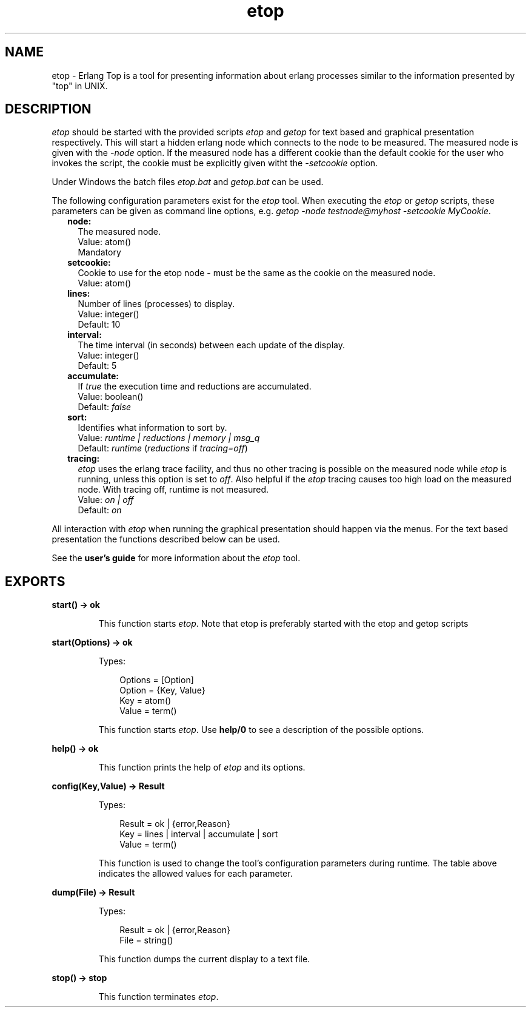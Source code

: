 .TH etop 3 "observer 1.3.1.2" "Ericsson AB" "Erlang Module Definition"
.SH NAME
etop \- Erlang Top is a tool for presenting information about erlang processes similar to the information presented by "top" in UNIX.
.SH DESCRIPTION
.LP
\fIetop\fR\& should be started with the provided scripts \fIetop\fR\& and \fIgetop\fR\& for text based and graphical presentation respectively\&. This will start a hidden erlang node which connects to the node to be measured\&. The measured node is given with the \fI-node\fR\& option\&. If the measured node has a different cookie than the default cookie for the user who invokes the script, the cookie must be explicitly given witht the \fI-setcookie\fR\& option\&.
.LP
Under Windows the batch files \fIetop\&.bat\fR\& and \fIgetop\&.bat\fR\& can be used\&.
.LP
The following configuration parameters exist for the \fIetop\fR\& tool\&. When executing the \fIetop\fR\& or \fIgetop\fR\& scripts, these parameters can be given as command line options, e\&.g\&. \fIgetop -node testnode@myhost -setcookie MyCookie\fR\&\&.
.RS 2
.TP 2
.B
node:
The measured node\&. 
.br
 Value: atom() 
.br
 Mandatory
.TP 2
.B
setcookie:
Cookie to use for the etop node - must be the same as the cookie on the measured node\&. 
.br
 Value: atom()
.TP 2
.B
lines:
Number of lines (processes) to display\&. 
.br
 Value: integer() 
.br
 Default: 10
.TP 2
.B
interval:
The time interval (in seconds) between each update of the display\&. 
.br
 Value: integer() 
.br
 Default: 5
.TP 2
.B
accumulate:
If \fItrue\fR\& the execution time and reductions are accumulated\&. 
.br
 Value: boolean() 
.br
 Default: \fIfalse\fR\&
.TP 2
.B
sort:
Identifies what information to sort by\&. 
.br
 Value: \fIruntime | reductions | memory | msg_q\fR\&
.br
 Default: \fIruntime\fR\& (\fIreductions\fR\& if \fItracing=off\fR\&)
.TP 2
.B
tracing:
\fIetop\fR\& uses the erlang trace facility, and thus no other tracing is possible on the measured node while \fIetop\fR\& is running, unless this option is set to \fIoff\fR\&\&. Also helpful if the \fIetop\fR\& tracing causes too high load on the measured node\&. With tracing off, runtime is not measured\&. 
.br
 Value: \fIon | off\fR\&
.br
 Default: \fIon\fR\&
.RE
.LP
All interaction with \fIetop\fR\& when running the graphical presentation should happen via the menus\&. For the text based presentation the functions described below can be used\&.
.LP
See the \fBuser\&'s guide\fR\& for more information about the \fIetop\fR\& tool\&.
.SH EXPORTS
.LP
.B
start() -> ok
.br
.RS
.LP
This function starts \fIetop\fR\&\&. Note that etop is preferably started with the etop and getop scripts
.RE
.LP
.B
start(Options) -> ok
.br
.RS
.LP
Types:

.RS 3
Options = [Option]
.br
Option = {Key, Value}
.br
Key = atom()
.br
Value = term()
.br
.RE
.RE
.RS
.LP
This function starts \fIetop\fR\&\&. Use \fBhelp/0\fR\& to see a description of the possible options\&.
.RE
.LP
.B
help() -> ok
.br
.RS
.LP
This function prints the help of \fIetop\fR\& and its options\&.
.RE
.LP
.B
config(Key,Value) -> Result
.br
.RS
.LP
Types:

.RS 3
Result = ok | {error,Reason}
.br
Key = lines | interval | accumulate | sort
.br
Value = term()
.br
.RE
.RE
.RS
.LP
This function is used to change the tool\&'s configuration parameters during runtime\&. The table above indicates the allowed values for each parameter\&.
.RE
.LP
.B
dump(File) -> Result
.br
.RS
.LP
Types:

.RS 3
Result = ok | {error,Reason}
.br
File = string()
.br
.RE
.RE
.RS
.LP
This function dumps the current display to a text file\&.
.RE
.LP
.B
stop() -> stop
.br
.RS
.LP
This function terminates \fIetop\fR\&\&.
.RE
